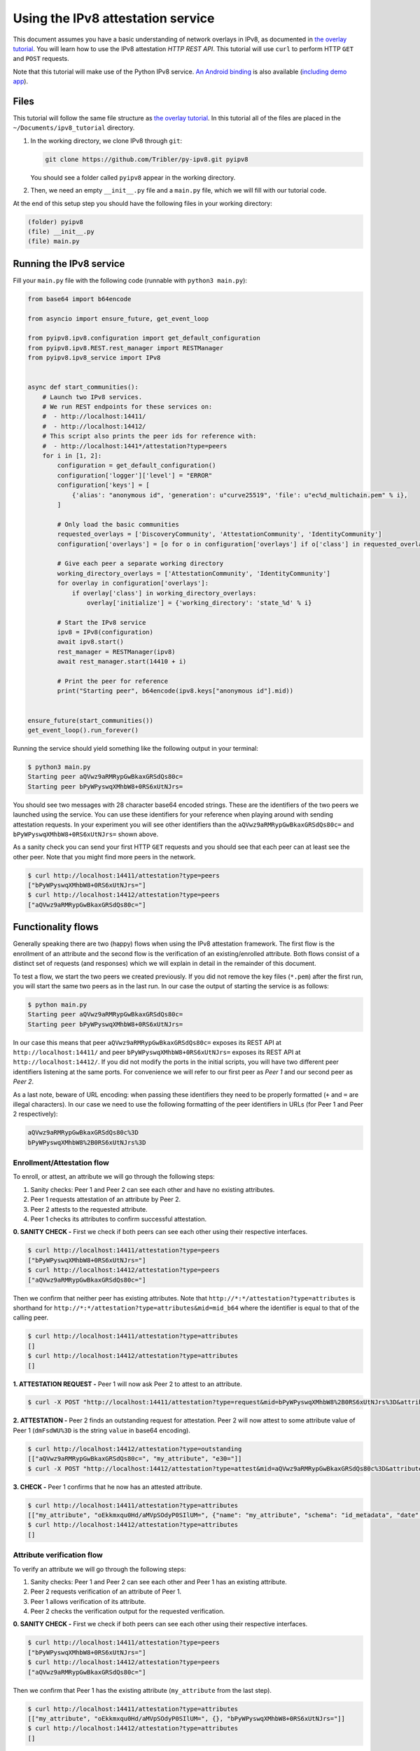 
Using the IPv8 attestation service
==================================

This document assumes you have a basic understanding of network overlays in IPv8, as documented in `the overlay tutorial <../../basics/overlay_tutorial>`_.
You will learn how to use the IPv8 attestation *HTTP REST API*.
This tutorial will use ``curl`` to perform HTTP ``GET`` and ``POST`` requests.

Note that this tutorial will make use of the Python IPv8 service.
`An Android binding <https://github.com/Tribler/ipv8-android-app>`_ is also available (\ `including demo app <https://github.com/Tribler/ipv8-android-app/tree/demo_app>`_\ ). 

Files
-----

This tutorial will follow the same file structure as `the overlay tutorial <../../basics/overlay_tutorial>`_.
In this tutorial all of the files are placed in the ``~/Documents/ipv8_tutorial`` directory.


#. 
   In the working directory, we clone IPv8 through ``git``\ :

   .. code-block:: bash

      git clone https://github.com/Tribler/py-ipv8.git pyipv8

   You should see a folder called ``pyipv8`` appear in the working directory.

#. 
   Then, we need an empty ``__init__.py`` file and a ``main.py`` file, which we will fill with our tutorial code.

At the end of this setup step you should have the following files in your working directory:

.. code-block:: none

   (folder) pyipv8
   (file) __init__.py
   (file) main.py

Running the IPv8 service
------------------------

Fill your ``main.py`` file with the following code (runnable with ``python3 main.py``\ ):

.. code-block:: python

   from base64 import b64encode

   from asyncio import ensure_future, get_event_loop

   from pyipv8.ipv8.configuration import get_default_configuration
   from pyipv8.ipv8.REST.rest_manager import RESTManager
   from pyipv8.ipv8_service import IPv8


   async def start_communities():
       # Launch two IPv8 services.
       # We run REST endpoints for these services on:
       #  - http://localhost:14411/
       #  - http://localhost:14412/
       # This script also prints the peer ids for reference with:
       #  - http://localhost:1441*/attestation?type=peers
       for i in [1, 2]:
           configuration = get_default_configuration()
           configuration['logger']['level'] = "ERROR"
           configuration['keys'] = [
               {'alias': "anonymous id", 'generation': u"curve25519", 'file': u"ec%d_multichain.pem" % i},
           ]

           # Only load the basic communities
           requested_overlays = ['DiscoveryCommunity', 'AttestationCommunity', 'IdentityCommunity']
           configuration['overlays'] = [o for o in configuration['overlays'] if o['class'] in requested_overlays]

           # Give each peer a separate working directory
           working_directory_overlays = ['AttestationCommunity', 'IdentityCommunity']
           for overlay in configuration['overlays']:
               if overlay['class'] in working_directory_overlays:
                   overlay['initialize'] = {'working_directory': 'state_%d' % i}

           # Start the IPv8 service
           ipv8 = IPv8(configuration)
           await ipv8.start()
           rest_manager = RESTManager(ipv8)
           await rest_manager.start(14410 + i)

           # Print the peer for reference
           print("Starting peer", b64encode(ipv8.keys["anonymous id"].mid))


   ensure_future(start_communities())
   get_event_loop().run_forever()

Running the service should yield something like the following output in your terminal:

.. code-block:: bash

   $ python3 main.py
   Starting peer aQVwz9aRMRypGwBkaxGRSdQs80c=
   Starting peer bPyWPyswqXMhbW8+0RS6xUtNJrs=

You should see two messages with 28 character base64 encoded strings.
These are the identifiers of the two peers we launched using the service.
You can use these identifiers for your reference when playing around with sending attestation requests.
In your experiment you will see other identifiers than the ``aQVwz9aRMRypGwBkaxGRSdQs80c=`` and ``bPyWPyswqXMhbW8+0RS6xUtNJrs=`` shown above.

As a sanity check you can send your first HTTP ``GET`` requests and you should see that each peer can at least see the other peer.
Note that you might find more peers in the network.

.. code-block:: bash

   $ curl http://localhost:14411/attestation?type=peers
   ["bPyWPyswqXMhbW8+0RS6xUtNJrs="]
   $ curl http://localhost:14412/attestation?type=peers
   ["aQVwz9aRMRypGwBkaxGRSdQs80c="]

Functionality flows
-------------------

Generally speaking there are two (happy) flows when using the IPv8 attestation framework.
The first flow is the enrollment of an attribute and the second flow is the verification of an existing/enrolled attribute.
Both flows consist of a distinct set of requests (and responses) which we will explain in detail in the remainder of this document.

To test a flow, we start the two peers we created previously.
If you did not remove the key files (\ ``*.pem``\ ) after the first run, you will start the same two peers as in the last run.
In our case the output of starting the service is as follows:

.. code-block:: bash

   $ python main.py 
   Starting peer aQVwz9aRMRypGwBkaxGRSdQs80c=
   Starting peer bPyWPyswqXMhbW8+0RS6xUtNJrs=

In our case this means that peer ``aQVwz9aRMRypGwBkaxGRSdQs80c=`` exposes its REST API at ``http://localhost:14411/`` and peer ``bPyWPyswqXMhbW8+0RS6xUtNJrs=`` exposes its REST API at ``http://localhost:14412/``.
If you did not modify the ports in the initial scripts, you will have two different peer identifiers listening at the same ports.
For convenience we will refer to our first peer as *Peer 1* and our second peer as *Peer 2*.

As a last note, beware of URL encoding: when passing these identifiers they need to be properly formatted (\ ``+`` and ``=`` are illegal characters).
In our case we need to use the following formatting of the peer identifiers in URLs (for Peer 1 and Peer 2 respectively):

.. code-block:: none

   aQVwz9aRMRypGwBkaxGRSdQs80c%3D
   bPyWPyswqXMhbW8%2B0RS6xUtNJrs%3D

Enrollment/Attestation flow
^^^^^^^^^^^^^^^^^^^^^^^^^^^

To enroll, or attest, an attribute we will go through the following steps:


#. Sanity checks: Peer 1 and Peer 2 can see each other and have no existing attributes.
#. Peer 1 requests attestation of an attribute by Peer 2.
#. Peer 2 attests to the requested attribute.
#. Peer 1 checks its attributes to confirm successful attestation.

**0. SANITY CHECK -** First we check if both peers can see each other using their respective interfaces.

.. code-block:: bash

   $ curl http://localhost:14411/attestation?type=peers
   ["bPyWPyswqXMhbW8+0RS6xUtNJrs="]
   $ curl http://localhost:14412/attestation?type=peers
   ["aQVwz9aRMRypGwBkaxGRSdQs80c="]

Then we confirm that neither peer has existing attributes.
Note that ``http://*:*/attestation?type=attributes`` is shorthand for ``http://*:*/attestation?type=attributes&mid=mid_b64`` where the identifier is equal to that of the calling peer.

.. code-block:: bash

   $ curl http://localhost:14411/attestation?type=attributes
   []
   $ curl http://localhost:14412/attestation?type=attributes
   []

**1. ATTESTATION REQUEST -** Peer 1 will now ask Peer 2 to attest to an attribute.

.. code-block:: bash

   $ curl -X POST "http://localhost:14411/attestation?type=request&mid=bPyWPyswqXMhbW8%2B0RS6xUtNJrs%3D&attribute_name=my_attribute"

**2. ATTESTATION -** Peer 2 finds an outstanding request for attestation.
Peer 2 will now attest to some attribute value of Peer 1 (\ ``dmFsdWU%3D`` is the string ``value`` in base64 encoding).

.. code-block:: bash

   $ curl http://localhost:14412/attestation?type=outstanding
   [["aQVwz9aRMRypGwBkaxGRSdQs80c=", "my_attribute", "e30="]]
   $ curl -X POST "http://localhost:14412/attestation?type=attest&mid=aQVwz9aRMRypGwBkaxGRSdQs80c%3D&attribute_name=my_attribute&attribute_value=dmFsdWU%3D"

**3. CHECK -** Peer 1 confirms that he now has an attested attribute.

.. code-block:: bash

   $ curl http://localhost:14411/attestation?type=attributes
   [["my_attribute", "oEkkmxqu0Hd/aMVpSOdyP0SIlUM=", {"name": "my_attribute", "schema": "id_metadata", "date": 1592227939.021873}, "bPyWPyswqXMhbW8+0RS6xUtNJrs="]]
   $ curl http://localhost:14412/attestation?type=attributes
   []

Attribute verification flow
^^^^^^^^^^^^^^^^^^^^^^^^^^^

To verify an attribute we will go through the following steps:


#. Sanity checks: Peer 1 and Peer 2 can see each other and Peer 1 has an existing attribute.
#. Peer 2 requests verification of an attribute of Peer 1.
#. Peer 1 allows verification of its attribute.
#. Peer 2 checks the verification output for the requested verification.

**0. SANITY CHECK -** First we check if both peers can see each other using their respective interfaces.

.. code-block:: bash

   $ curl http://localhost:14411/attestation?type=peers
   ["bPyWPyswqXMhbW8+0RS6xUtNJrs="]
   $ curl http://localhost:14412/attestation?type=peers
   ["aQVwz9aRMRypGwBkaxGRSdQs80c="]

Then we confirm that Peer 1 has the existing attribute (\ ``my_attribute`` from the last step).

.. code-block:: bash

   $ curl http://localhost:14411/attestation?type=attributes
   [["my_attribute", "oEkkmxqu0Hd/aMVpSOdyP0SIlUM=", {}, "bPyWPyswqXMhbW8+0RS6xUtNJrs="]]
   $ curl http://localhost:14412/attestation?type=attributes
   []

**1. VERIFICATION REQUEST -** Peer 2 will now ask Peer 1 to verify an attribute.

.. code-block:: bash

   $ curl -X POST "http://localhost:14412/attestation?type=verify&mid=aQVwz9aRMRypGwBkaxGRSdQs80c%3D&attribute_hash=oEkkmxqu0Hd%2FaMVpSOdyP0SIlUM%3D&attribute_values=dmFsdWU%3D"

**2. VERIFICATION -** Peer 1 finds an outstanding request for verification.

.. code-block:: bash

   $ curl http://localhost:14411/attestation?type=outstanding_verify
   [["bPyWPyswqXMhbW8+0RS6xUtNJrs=", "my_attribute"]]
   $ curl -X POST "http://localhost:14411/attestation?type=allow_verify&mid=bPyWPyswqXMhbW8%2B0RS6xUtNJrs%3D&attribute_name=my_attribute"

**3. CHECK -** Peer 2 checks the output of the verification process.

.. code-block:: bash

   $ curl http://localhost:14412/attestation?type=verification_output
   {"oEkkmxqu0Hd/aMVpSOdyP0SIlUM=": [["dmFsdWU=", 0.9999847412109375]]}
